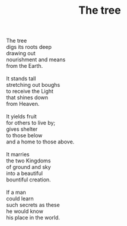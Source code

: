 :PROPERTIES:
:ID:       6DC6C0C4-DCE5-4D37-958A-2F7D7CDD6700
:SLUG:     the-tree
:LOCATION: Popeye's, Thornydale Road, Tucson, AZ
:END:
#+filetags: :poetry:
#+title: The tree

#+BEGIN_VERSE
The tree
digs its roots deep
drawing out
nourishment and means
from the Earth.

It stands tall
stretching out boughs
to receive the Light
that shines down
from Heaven.

It yields fruit
for others to live by;
gives shelter
to those below
and a home to those above.

It marries
the two Kingdoms
of ground and sky
into a beautiful
bountiful creation.

If a man
could learn
such secrets as these
he would know
his place in the world.
#+END_VERSE
